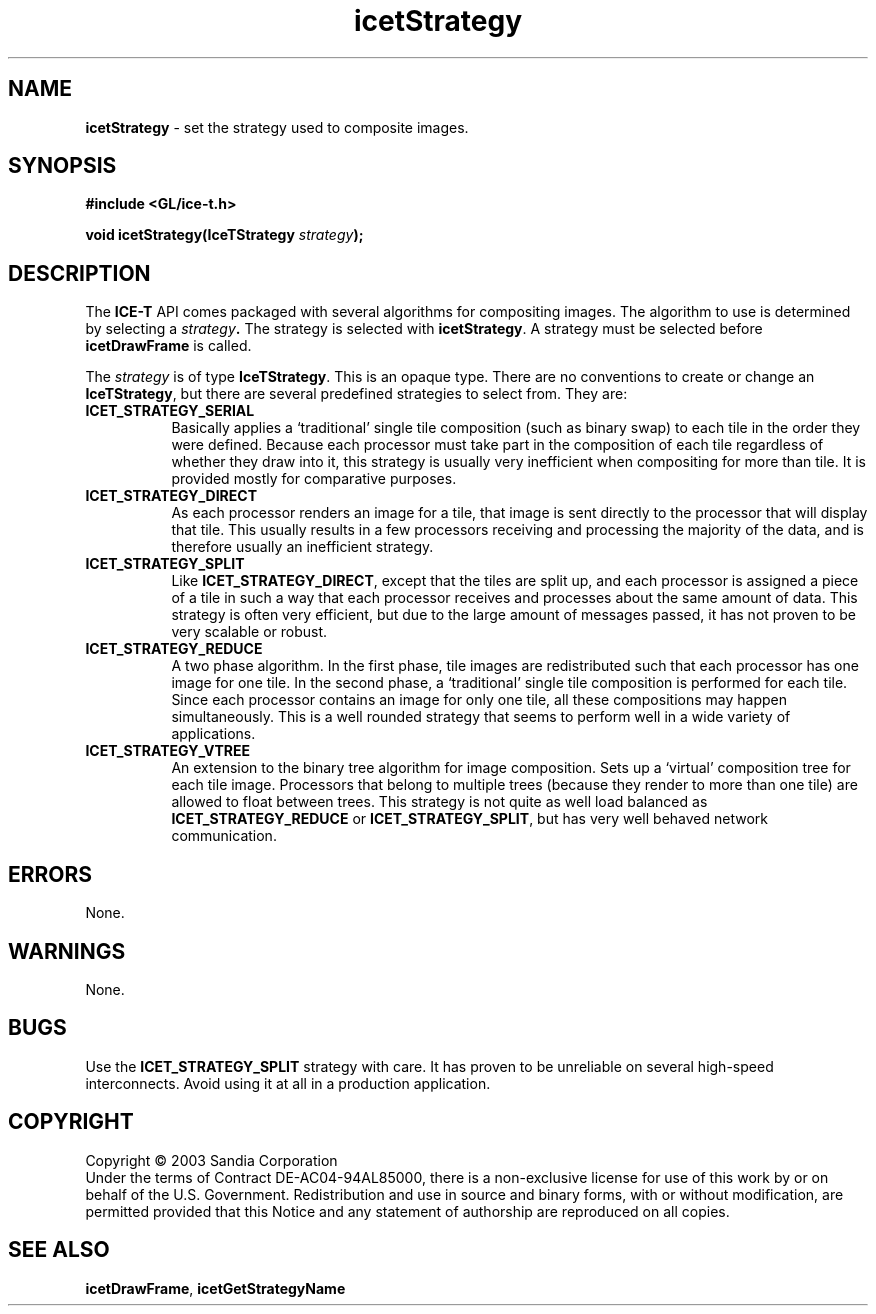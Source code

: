 .\" -*- nroff -*-
.ig
Documentation for the Image Composition Engine for Tiles (ICE-T).

Copyright (C) 2000-2002 Sandia National Laboratories

$Id$
..
.TH icetStrategy 3 "June 11, 2003" "Sandia National Labs" "ICE-T Reference"
.SH NAME
.B icetStrategy
\- set the strategy used to composite images.
.SH SYNOPSIS
.nf
.B #include <GL/ice-t.h>
.sp
.BI "void icetStrategy(IceTStrategy " strategy ");"
.fi
.SH DESCRIPTION
The
.B ICE-T
API comes packaged with several algorithms for compositing images.  The
algorithm to use is determined by selecting a
.IB strategy .
The strategy is selected with
.BR icetStrategy .
A strategy must be selected before
.B icetDrawFrame
is called.
.PP
The
.I strategy
is of type
.BR IceTStrategy .
This is an opaque type.  There are no conventions to create or change an
.BR IceTStrategy ,
but there are several predefined strategies to select from.  They are:
.TP 8
.B ICET_STRATEGY_SERIAL
Basically applies a `traditional' single tile composition (such as binary
swap) to each tile in the order they were defined.  Because each processor
must take part in the composition of each tile regardless of whether they
draw into it, this strategy is usually very inefficient when compositing
for more than tile.  It is provided mostly for comparative purposes.
.TP
.B ICET_STRATEGY_DIRECT
As each processor renders an image for a tile, that image is sent directly
to the processor that will display that tile.  This usually results in a
few processors receiving and processing the majority of the data, and is
therefore usually an inefficient strategy.
.TP
.B ICET_STRATEGY_SPLIT
Like
.BR ICET_STRATEGY_DIRECT ,
except that the tiles are split up, and each processor is assigned a piece
of a tile in such a way that each processor receives and processes about
the same amount of data.  This strategy is often very efficient, but due to
the large amount of messages passed, it has not proven to be very scalable
or robust.
.TP
.B ICET_STRATEGY_REDUCE
A two phase algorithm.  In the first phase, tile images are redistributed
such that each processor has one image for one tile.  In the second phase,
a `traditional' single tile composition is performed for each tile.  Since
each processor contains an image for only one tile, all these compositions
may happen simultaneously.  This is a well rounded strategy that seems to
perform well in a wide variety of applications.
.TP
.B ICET_STRATEGY_VTREE
An extension to the binary tree algorithm for image composition.  Sets up a
`virtual' composition tree for each tile image.  Processors that belong to
multiple trees (because they render to more than one tile) are allowed to
float between trees.  This strategy is not quite as well load balanced as
.BR ICET_STRATEGY_REDUCE " or " ICET_STRATEGY_SPLIT ,
but has very well behaved network communication.
.SH ERRORS
None.
.SH WARNINGS
None.
.SH BUGS
Use the
.B ICET_STRATEGY_SPLIT
strategy with care.  It has proven to be unreliable on several high-speed
interconnects.  Avoid using it at all in a production application.
.SH COPYRIGHT
Copyright \(co 2003 Sandia Corporation
.br
Under the terms of Contract DE-AC04-94AL85000, there is a non-exclusive
license for use of this work by or on behalf of the U.S. Government.
Redistribution and use in source and binary forms, with or without
modification, are permitted provided that this Notice and any statement of
authorship are reproduced on all copies.
.SH SEE ALSO
.BR icetDrawFrame ", " icetGetStrategyName


\" These are emacs settings that go at the end of the file.
\" Local Variables:
\" writestamp-format:"%B %e, %Y"
\" writestamp-prefix:"3 \""
\" writestamp-suffix:"\" \"Sandia National Labs\""
\" End:
